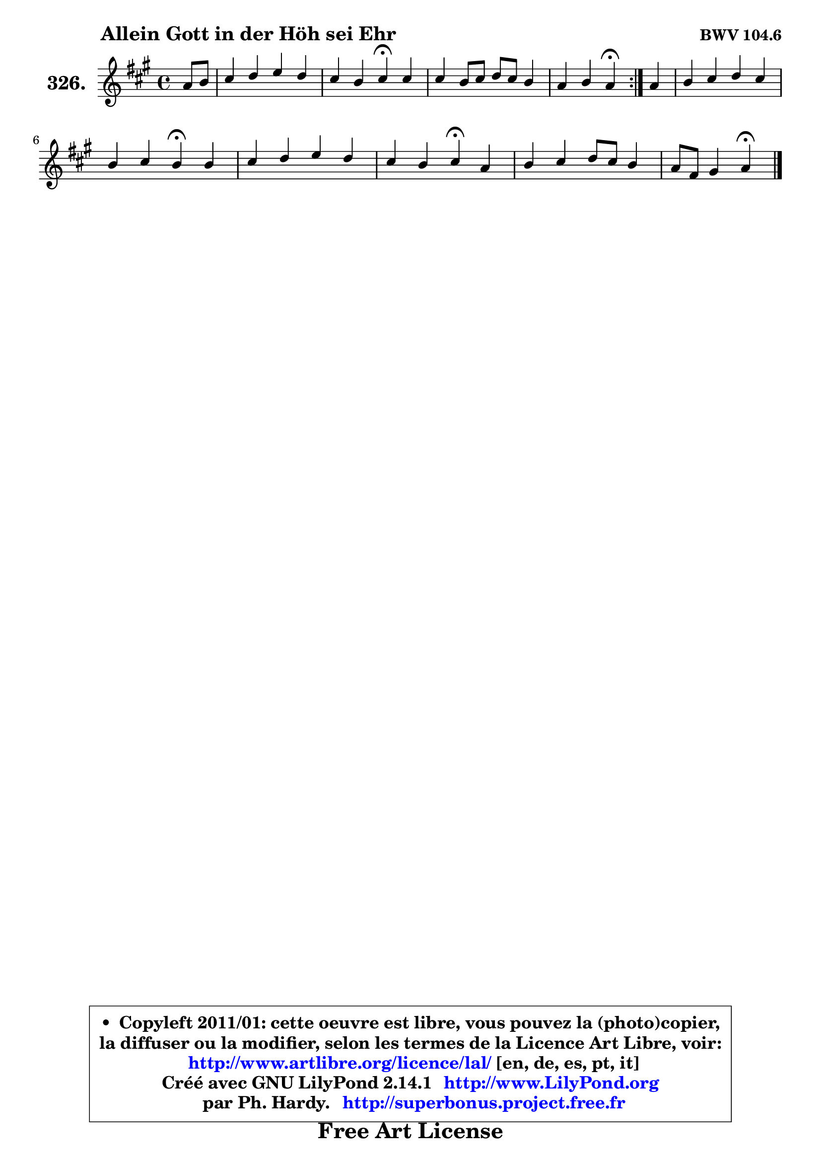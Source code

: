 
\version "2.14.1"

    \paper {
%	system-system-spacing #'padding = #0.1
%	score-system-spacing #'padding = #0.1
%	ragged-bottom = ##f
%	ragged-last-bottom = ##f
	}

    \header {
      opus = \markup { \bold "BWV 104.6" }
      piece = \markup { \hspace #9 \fontsize #2 \bold "Allein Gott in der Höh sei Ehr" }
      maintainer = "Ph. Hardy"
      maintainerEmail = "superbonus.project@free.fr"
      lastupdated = "2011/Jul/20"
      tagline = \markup { \fontsize #3 \bold "Free Art License" }
      copyright = \markup { \fontsize #3  \bold   \override #'(box-padding .  1.0) \override #'(baseline-skip . 2.9) \box \column { \center-align { \fontsize #-2 \line { • \hspace #0.5 Copyleft 2011/01: cette oeuvre est libre, vous pouvez la (photo)copier, } \line { \fontsize #-2 \line {la diffuser ou la modifier, selon les termes de la Licence Art Libre, voir: } } \line { \fontsize #-2 \with-url #"http://www.artlibre.org/licence/lal/" \line { \fontsize #1 \hspace #1.0 \with-color #blue http://www.artlibre.org/licence/lal/ [en, de, es, pt, it] } } \line { \fontsize #-2 \line { Créé avec GNU LilyPond 2.14.1 \with-url #"http://www.LilyPond.org" \line { \with-color #blue \fontsize #1 \hspace #1.0 \with-color #blue http://www.LilyPond.org } } } \line { \hspace #1.0 \fontsize #-2 \line {par Ph. Hardy. } \line { \fontsize #-2 \with-url #"http://superbonus.project.free.fr" \line { \fontsize #1 \hspace #1.0 \with-color #blue http://superbonus.project.free.fr } } } } } }

	  }

  guidemidi = {
	\repeat volta 2 {
        r4 |
        R1 |
        r2 \tempo 4 = 30 r4 \tempo 4 = 78 r4 |
        R1 |
        r2 \tempo 4 = 30 r4 \tempo 4 = 78 } %fin du repeat
        r4 |
        R1 |
        r2 \tempo 4 = 30 r4 \tempo 4 = 78 r4 |
        R1 |
        r2 \tempo 4 = 30 r4 \tempo 4 = 78 r4 |
        R1 |
        r2 \tempo 4 = 30 r4 
	}

  upper = {
	\time 4/4
	\key a \major
	\clef treble
	\partial 4
	\voiceOne
	<< { 
	% SOPRANO
	\set Voice.midiInstrument = "acoustic grand"
	\relative c'' {
	\repeat volta 2 {
        a8 b |
        cis4 d e d |
        cis4 b cis\fermata cis |
        cis4 b8 cis d cis b4 |
        a4 b a\fermata } %fin du repeat
        a4 |
        b4 cis d cis |
        b4 cis b\fermata b |
        cis4 d e d |
        cis4 b cis\fermata a |
        b4 cis d8 cis b4 |
        a8 fis gis4 a\fermata
        \bar "|."
	} % fin de relative
	}

%	\context Voice="1" { \voiceTwo 
%	% ALTO
%	\set Voice.midiInstrument = "acoustic grand"
%	\relative c' {
%	\repeat volta 2 {
%        e4 |
%        a4 a gis fis8 gis |
%        a4 gis a e |
%        fis4 fis8 e d e e4 |
%        e8 a gis fis e4 } %fin du repeat
%        e4 |
%        e4 e d8 e fis4 |
%        fis8 e e d16 cis d4 e |
%        e4 fis gis fis |
%        e4 d8 fis16 eis fis4 fis |
%        fis4 e d e |
%        e8 fis e4 e
%        \bar "|."
%	} % fin de relative
%	\oneVoice
%	} >>
 >>
	}

    lower = {
	\time 4/4
	\key a \major
	\clef bass
	\partial 4
	\voiceOne
	<< { 
	% TENOR
	\set Voice.midiInstrument = "acoustic grand"
	\relative c' {
	\repeat volta 2 {
        cis8 d |
        e4 fis b,8 cis d4 |
        e4 e e a, |
	a2 ~ a4 d8 b |
        e8 d16 cis d4 cis } %fin du repeat
        cis4 |
        gis4 ais b ais |
        b4 ais fis b |
        a4 a b a8 b |
        cis4 fis,8 gis a4 cis |
        fis,8 gis a4 a gis |
        a8 d b4 cis
        \bar "|."
	} % fin de relative
	}
	\context Voice="1" { \voiceTwo 
	% BASS
	\set Voice.midiInstrument = "acoustic grand"
	\relative c {
	\repeat volta 2 {
        a4 |
        a'8 gis fis4 e b |
        cis8 d e4 a,\fermata a'8 gis |
        fis8 e d cis b a gis4 |
        cis8 a e'4 a,\fermata } %fin du repeat
        a4 |
        e'4 d8 cis b4 e8 fis |
        g4 fis b,\fermata gis' |
        a8 gis fis4 e fis8 gis |
        a4 b fis\fermata fis8 e |
        d4 cis b8 cis d4 |
        cis8 d e4 a,\fermata
        \bar "|."
	} % fin de relative
	\oneVoice
	} >>
	}


    \score { 

	\new PianoStaff <<
	\set PianoStaff.instrumentName = \markup { \bold \huge "326." }
	\new Staff = "upper" \upper
%	\new Staff = "lower" \lower
	>>

    \layout {
%	ragged-last = ##f
	   }

         } % fin de score

  \score {
\unfoldRepeats { << \guidemidi \upper >> }
    \midi {
    \context {
     \Staff
      \remove "Staff_performer"
               }

     \context {
      \Voice
       \consists "Staff_performer"
                }

     \context { 
      \Score
      tempoWholesPerMinute = #(ly:make-moment 78 4)
		}
	    }
	}


